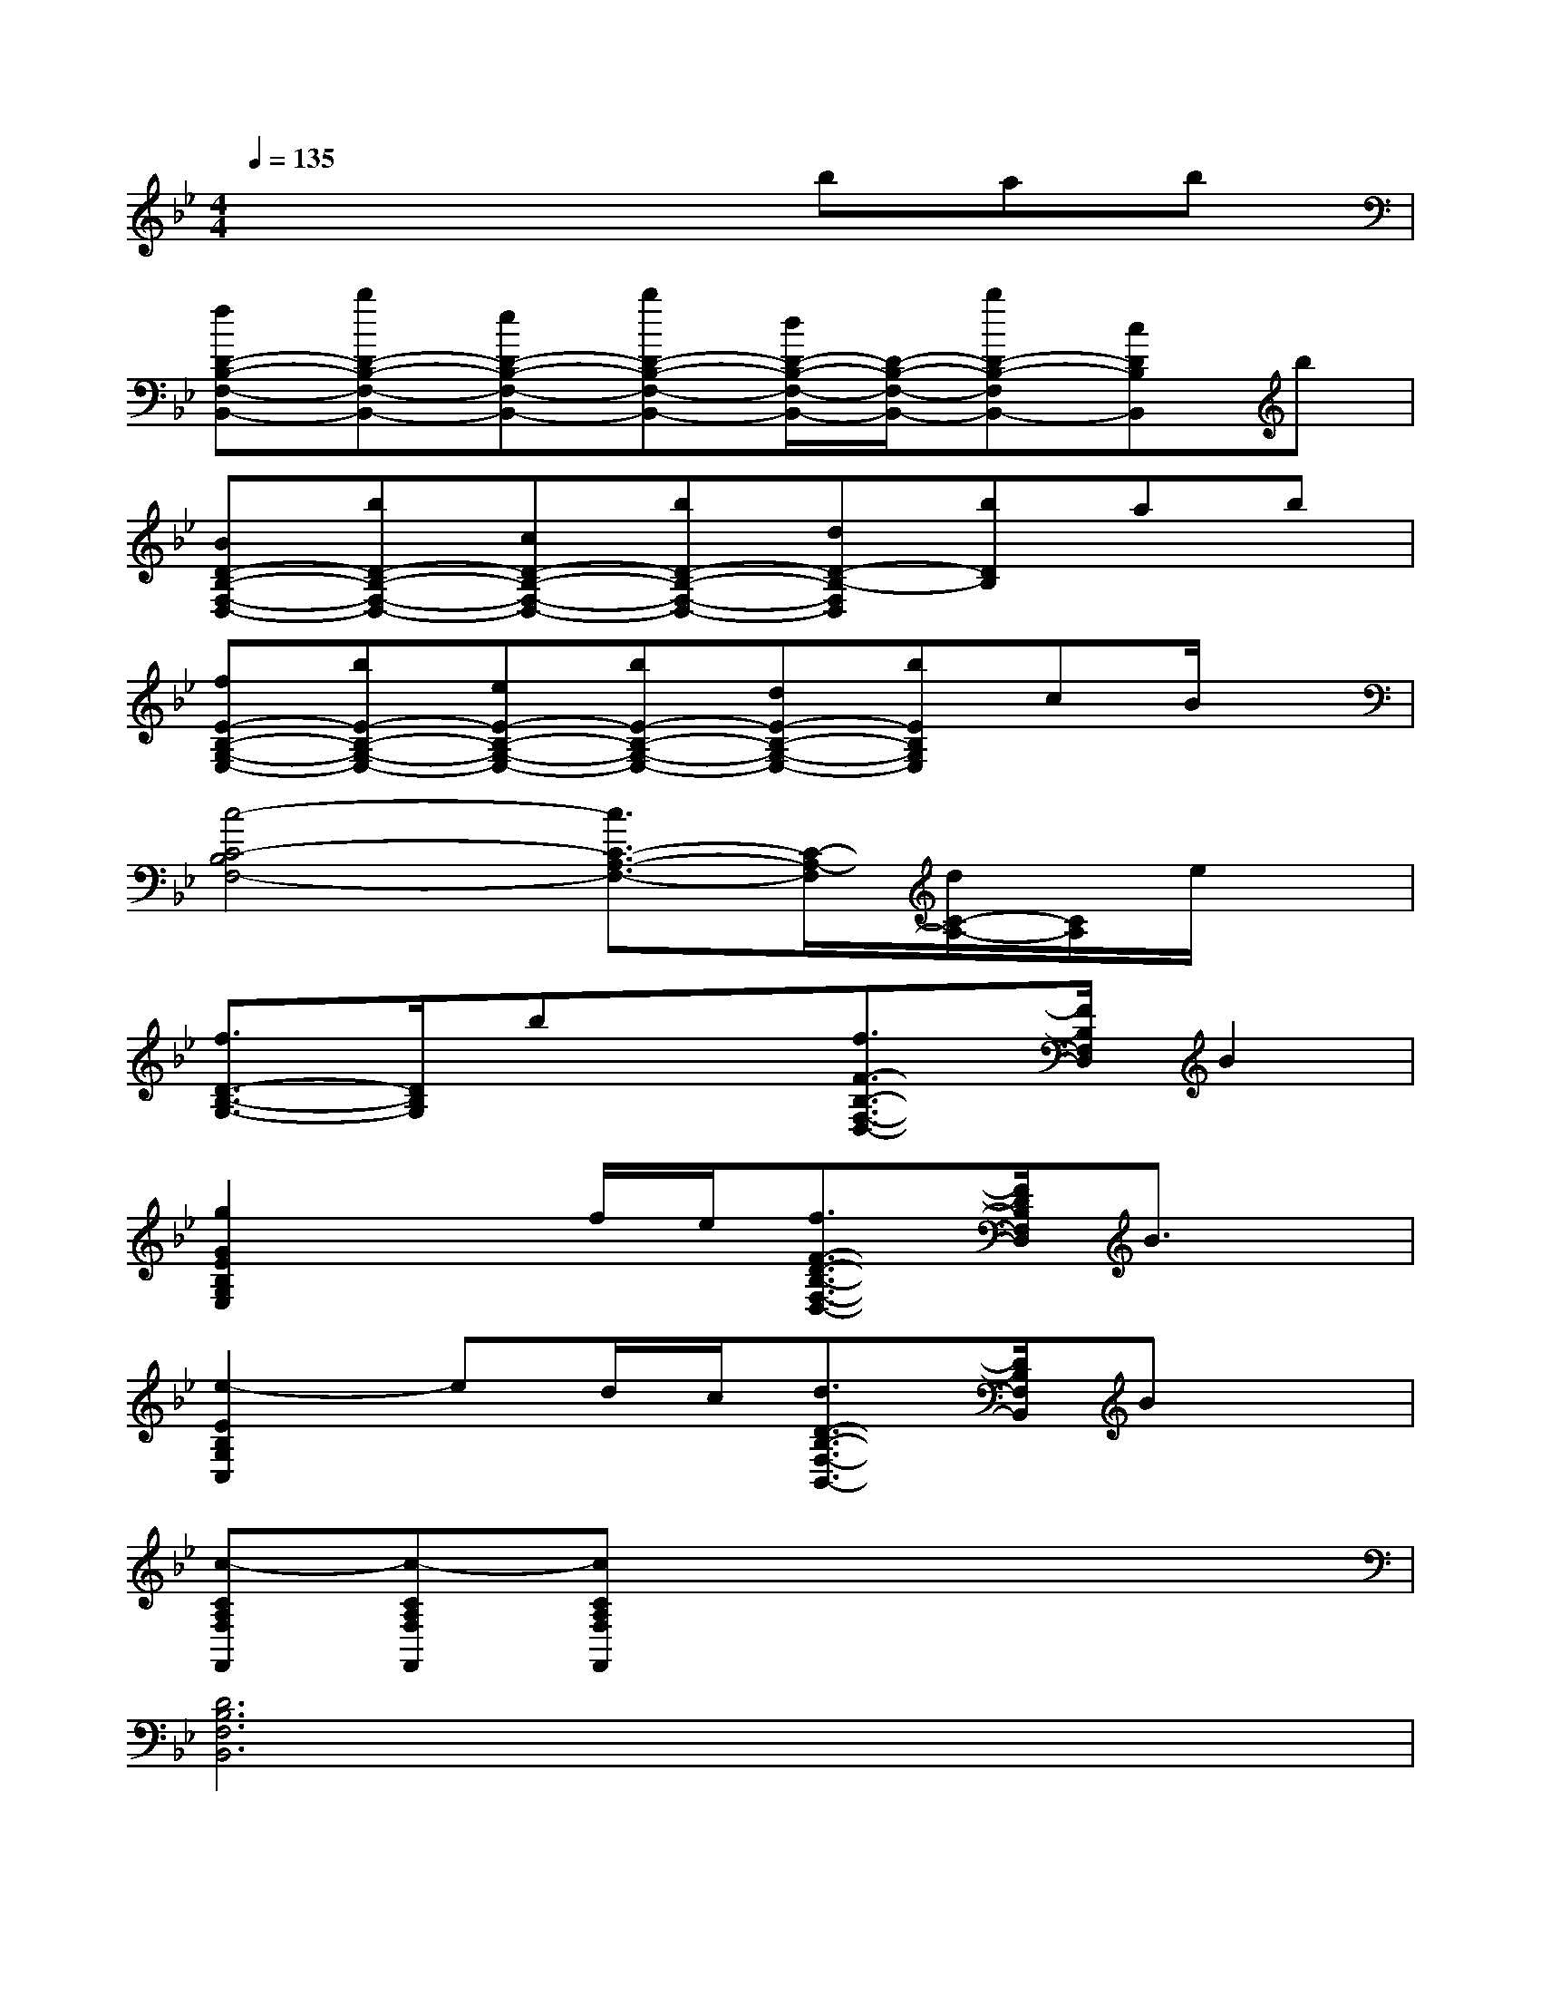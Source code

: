 X:1
T:
M:4/4
L:1/8
Q:1/4=135
K:Bb%2flats
V:1
x4xbab|
[fD-B,-F,-B,,-][bD-B,-F,-B,,-][eD-B,-F,-B,,-][bD-B,-F,-B,,-][d/2D/2-B,/2-F,/2-B,,/2-][D/2-B,/2-F,/2-B,,/2-][bD-B,-F,B,,-][cDB,B,,]b|
[BD-B,-F,-D,-][bD-B,-F,-D,-][cD-B,-F,-D,-][bD-B,-F,-D,-][dD-B,-F,D,][bDB,]ab|
[fE-B,-G,-E,-][bE-B,-G,-E,-][eE-B,-G,-E,-][bE-B,-G,-E,-][dE-B,-G,-E,-][bEB,G,E,]cB/2x/2|
[c4-C4-B,4F,4-][c3/2C3/2-A,3/2-F,3/2-][C/2-A,/2-F,/2][d/2C/2-A,/2-][C/2A,/2]e/2x/2|
[f3/2D3/2-B,3/2-G,3/2-][D/2B,/2G,/2]bx[f3/2F3/2-B,3/2-F,3/2-D,3/2-][F/2B,/2F,/2D,/2]B2|
[g2G2E2B,2G,2E,2]xf/2e/2[f3/2F3/2-D3/2-B,3/2-F,3/2-D,3/2-][F/2D/2B,/2F,/2D,/2]B3/2x/2|
[e2-E2B,2G,2C,2]ed/2c/2[d3/2D3/2-B,3/2-F,3/2-B,,3/2-][D/2B,/2F,/2B,,/2]Bx|
[c-CA,F,F,,][c-CA,F,F,,][cCA,F,F,,]x4x|
[D6B,6F,6B,,6]x2|
[E6B,6G,6B,,6]x2|
[C4-F,4A,,4-][CA,,]x3|
[D6-B,6-F,6-B,,6-][DB,F,B,,]x|
[E6B,6G,6E,6]x2|
[C4-B,4F,4-][C2-A,2-F,2][CA,]x|
[D3B,3F,3B,,3]x[C2F,2A,,2]x2